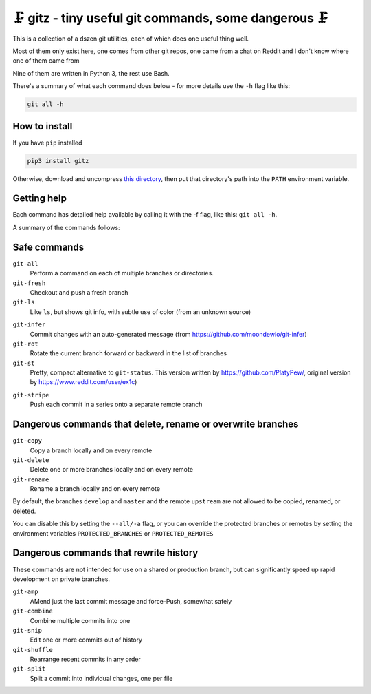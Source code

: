🗜 gitz - tiny useful git commands, some dangerous 🗜
-------------------------------------------------------------------

This is a collection of a dszen git utilities, each of which does one
useful thing well.

Most of them only exist here, one comes from other git repos, one came from a
chat on Reddit and I don't know where one of them came from

Nine of them are written in Python 3, the rest use Bash.

There's a summary of what each command does below - for more details use the
``-h`` flag like this:

.. code-block:: bash

    git all -h

How to install
================

If you have ``pip`` installed

.. code-block:: bash

    pip3 install gitz

Otherwise, download and uncompress
`this directory
<https://github.com/rec/gitz/archive/master.tar.gz>`_,
then put that directory's path into the ``PATH`` environment variable.

Getting help
==============

Each command has detailed help available by calling it with the -f flag, like
this: ``git all -h``.

A summary of the commands follows:


Safe commands
=============================================

``git-all``
  Perform a command on each of multiple branches or directories.

``git-fresh``
  Checkout and push a fresh branch

``git-ls``
  Like ``ls``, but shows git info, with subtle use of color
  (from an unknown source)

.. image:: img/git-ls-screenshot.png

``git-infer``
  Commit changes with an auto-generated message
  (from https://github.com/moondewio/git-infer)

``git-rot``
  Rotate the current branch forward or backward in the list of branches

``git-st``
  Pretty, compact alternative to ``git-status``.
  This version written by https://github.com/PlatyPew/, original
  version by https://www.reddit.com/user/ex1c)

.. image:: img/git-st-screenshot.png

``git-stripe``
   Push each commit in a series onto a separate remote branch

Dangerous commands that delete, rename or overwrite branches
=======================================================

``git-copy``
  Copy a branch locally and on every remote

``git-delete``
  Delete one or more branches locally and on every remote

``git-rename``
  Rename a branch locally and on every remote

By default, the branches ``develop`` and ``master`` and the remote ``upstream``
are not allowed to be copied, renamed, or deleted.

You can disable this by setting the ``--all/-a`` flag, or you can override the
protected branches or remotes by setting the environment variables
``PROTECTED_BRANCHES`` or ``PROTECTED_REMOTES``


Dangerous commands that rewrite history
==============================================

These commands are not intended for use on a shared or production branch, but
can significantly speed up rapid development on private branches.

``git-amp``
  AMend just the last commit message and force-Push, somewhat safely

``git-combine``
  Combine multiple commits into one

``git-snip``
  Edit one or more commits out of history

``git-shuffle``
  Rearrange recent commits in any order

``git-split``
  Split a commit into individual changes, one per file
